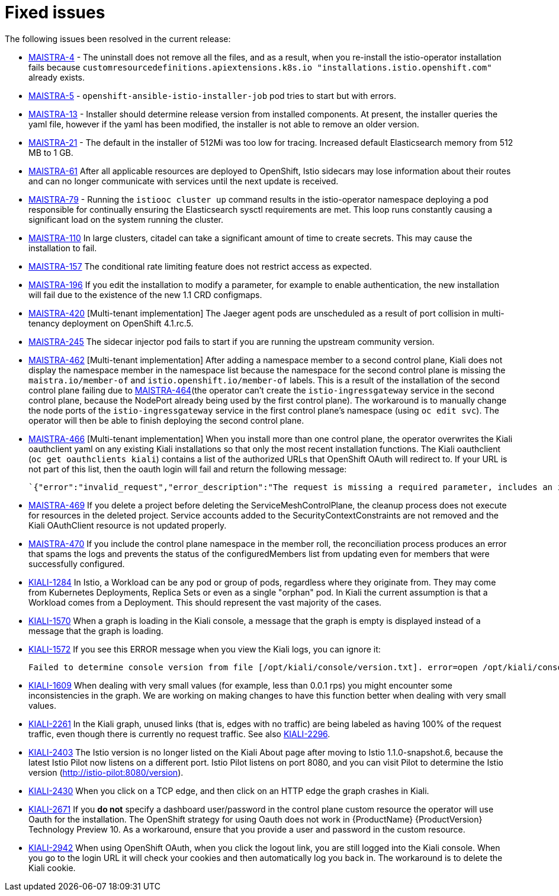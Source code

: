 [[fixed-issues]]
= Fixed issues
////
Provide the following info for each issue if possible:
Consequence - What user action or situation would make this problem appear  (If you have the foo option enabled and did x)? What did the customer experience as a result of the issue? What was the symptom?
Cause - Why did this happen?
Fix - What did we change to fix the problem?
Result - How has the behavior changed as a result?  Try to avoid “It is fixed” or “The issue is resolved” or “The error no longer presents”.
////

The following issues been resolved in the current release:

* https://issues.jboss.org/browse/MAISTRA-4[MAISTRA-4] - The uninstall does not remove all the files, and as a result, when you re-install the istio-operator installation fails because `customresourcedefinitions.apiextensions.k8s.io "installations.istio.openshift.com"` already exists.

* https://issues.jboss.org/browse/MAISTRA-5[MAISTRA-5] - `openshift-ansible-istio-installer-job` pod tries to start but with errors.

* https://issues.jboss.org/browse/MAISTRA-13[MAISTRA-13] - Installer should determine release version from installed components.  At present, the installer queries the yaml file, however if the yaml has been modified, the installer is not able to remove an older version.

* https://github.com/Maistra/openshift-ansible/pull/19/[MAISTRA-21] -  The default in the installer of 512Mi was too low for tracing.  Increased default Elasticsearch memory from 512 MB to 1 GB.

* https://issues.jboss.org/browse/MAISTRA-61[MAISTRA-61] After all applicable resources are deployed to OpenShift, Istio sidecars may lose information about their routes and can no longer communicate with services until the next update is received.

* https://issues.jboss.org/browse/MAISTRA-79[MAISTRA-79] - Running the `istiooc cluster up` command results in the istio-operator namespace deploying a pod responsible for continually ensuring the Elasticsearch sysctl requirements are met. This loop runs constantly causing a significant load on the system running the cluster.

* https://issues.jboss.org/browse/MAISTRA-110[MAISTRA-110] In large clusters, citadel can take a significant amount of time to create secrets. This may cause the installation to fail.

* https://issues.jboss.org/browse/MAISTRA-157[MAISTRA-157] The conditional rate limiting feature does not restrict access as expected.

* https://issues.jboss.org/browse/MAISTRA-196[MAISTRA-196] If you edit the installation to modify a parameter, for example to enable authentication, the new installation will fail due to the existence of the new 1.1 CRD configmaps.

* https://issues.jboss.org/browse/MAISTRA-420[MAISTRA-420] [Multi-tenant implementation] The Jaeger agent pods are unscheduled as a result of port collision in multi-tenancy deployment on OpenShift 4.1.rc.5.

* https://issues.jboss.org/browse/MAISTRA-245[MAISTRA-245] The sidecar injector pod fails to start if you are running the upstream community version.

* https://issues.jboss.org/browse/MAISTRA-462[MAISTRA-462] [Multi-tenant implementation] After adding a namespace member to a second control plane, Kiali does not display the namespace member in the namespace list because the namespace for the second control plane is missing the `maistra.io/member-of` and `istio.openshift.io/member-of` labels. This is a result of the installation of the second control plane failing due to https://issues.jboss.org/browse/MAISTRA-464[MAISTRA-464](the operator can't create the `istio-ingressgateway` service in the second control plane, because the NodePort already being used by the first control plane). The workaround is to manually change the node ports of the `istio-ingressgateway` service in the first control plane's namespace (using `oc edit svc`). The operator will then be able to finish deploying the second control plane.

* https://issues.jboss.org/browse/MAISTRA-466[MAISTRA-466] [Multi-tenant implementation] When you install more than one control plane, the operator overwrites the Kiali oauthclient yaml on any existing Kiali installations so that only the most recent installation functions. The Kiali oauthclient (`oc get oauthclients kiali`) contains a list of the authorized URLs that OpenShift OAuth will redirect to. If your URL is not part of this list, then the oauth login will fail and return the following message:
+
----
`{"error":"invalid_request","error_description":"The request is missing a required parameter, includes an invalid parameter value, includes a parameter more than once, or is otherwise malformed."}
----
+

* https://issues.jboss.org/browse/MAISTRA-469[MAISTRA-469] If you delete a project before deleting the ServiceMeshControlPlane, the cleanup process does not execute for resources in the deleted project. Service accounts added to the SecurityContextConstraints are not removed and the Kiali OAuthClient resource is not updated properly.

* https://issues.jboss.org/browse/MAISTRA-470[MAISTRA-470] If you include the control plane namespace in the member roll, the reconciliation process produces an error that spams the logs and prevents the status of the configuredMembers list from updating even for members that were successfully configured.

* https://issues.jboss.org/browse/KIALI-1284[KIALI-1284] In Istio, a Workload can be any pod or group of pods, regardless where they originate from. They may come from Kubernetes Deployments, Replica Sets or even as a single "orphan" pod. In Kiali the current assumption is that a Workload comes from a Deployment. This should represent the vast majority of the cases.

* https://issues.jboss.org/browse/KIALI-1570[KIALI-1570]
When a graph is loading in the Kiali console, a message that the graph is empty is displayed instead of a message that the graph is loading.

* https://issues.jboss.org/browse/KIALI-1572[KIALI-1572]
If you see this ERROR message when you view the Kiali logs, you can ignore it:
+
----
Failed to determine console version from file [/opt/kiali/console/version.txt]. error=open /opt/kiali/console/version.txt: no such file or directory Kiali: Console version: unknown
----
+
* https://issues.jboss.org/browse/KIALI-1609[KIALI-1609]
When dealing with very small values (for example, less than 0.0.1 rps) you might encounter some inconsistencies in the graph. We are working on making changes to have this function better when dealing with very small values.

* https://issues.jboss.org/browse/KIALI-2261[KIALI-2261] In the Kiali graph, unused links (that is, edges with no traffic) are being labeled as having 100% of the request traffic, even though there is currently no request traffic. See also https://issues.jboss.org/browse/KIALI-2296[KIALI-2296].

* https://issues.jboss.org/browse/KIALI-2403[KIALI-2403] The Istio version is no longer listed on the Kiali About page after moving to Istio 1.1.0-snapshot.6, because the latest Istio Pilot now listens on a different port. Istio Pilot listens on port 8080, and you can visit Pilot to determine the Istio version (http://istio-pilot:8080/version).

* https://issues.jboss.org/browse/KIALI-2430[KIALI-2430] When you click on a TCP edge, and then click on an HTTP edge the graph crashes in Kiali.

* https://issues.jboss.org/browse/KIALI-2671[KIALI-2671] If you *do not* specify a dashboard user/password in the control plane custom resource  the operator will use Oauth for the installation. The OpenShift strategy for using Oauth does not work in {ProductName} {ProductVersion} Technology Preview 10. As a workaround, ensure that you provide a user and password in the custom resource.

* https://issues.jboss.org/browse/KIALI-2942[KIALI-2942] When using OpenShift OAuth, when you click the logout link, you are still logged into the Kiali console. When you go to the login URL it will check your cookies and then automatically log you back in.  The workaround is to delete the Kiali cookie.
